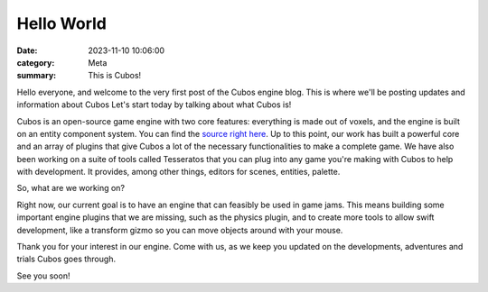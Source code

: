 Hello World
###########

:date: 2023-11-10 10:06:00
:category: Meta
:summary: This is Cubos!

Hello everyone, and welcome to the very first post of the Cubos engine blog. This is where we'll be posting updates and information about Cubos
Let's start today by talking about what Cubos is!

Cubos is an open-source game engine with two core features: everything is made out of voxels, and the engine is built on an entity component system.
You can find the `source right here <https://github.com/GameDevTecnico/cubos>`_.
Up to this point, our work has built a powerful core and an array of plugins that give Cubos a lot of the necessary functionalities to make a complete game.
We have also been working on a suite of tools called Tesseratos that you can plug into any game you're making with Cubos to help with development.
It provides, among other things, editors for scenes, entities, palette.

So, what are we working on?

Right now, our current goal is to have an engine that can feasibly be used in game jams.
This means building some important engine plugins that we are missing, such as the physics plugin, and to create more tools to allow swift development, like a transform gizmo so you can move objects around with your mouse.

Thank you for your interest in our engine.
Come with us, as we keep you updated on the developments, adventures and trials Cubos goes through.

See you soon!